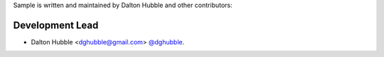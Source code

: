 Sample is written and maintained by Dalton Hubble and other contributors:

Development Lead
================

- Dalton Hubble <dghubble@gmail.com> `@dghubble <https://twitter.com/dghubble>`_.
